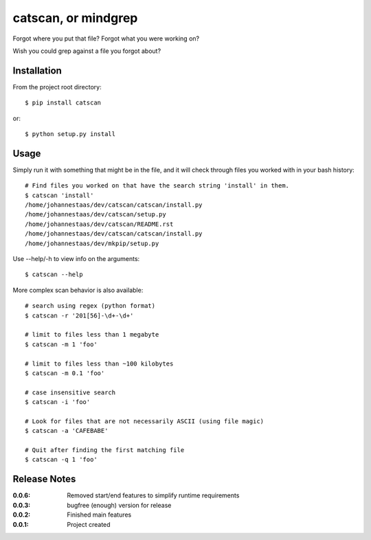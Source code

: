 catscan, or mindgrep
=======

Forgot where you put that file? Forgot what you were working on?

Wish you could grep against a file you forgot about?

Installation
------------

From the project root directory::

    $ pip install catscan

or::

    $ python setup.py install


Usage
-----

Simply run it with something that might be in the file, and it will check through files you worked with in your bash history::

    # Find files you worked on that have the search string 'install' in them.
    $ catscan 'install'
    /home/johannestaas/dev/catscan/catscan/install.py
    /home/johannestaas/dev/catscan/setup.py
    /home/johannestaas/dev/catscan/README.rst
    /home/johannestaas/dev/catscan/catscan/install.py
    /home/johannestaas/dev/mkpip/setup.py

Use --help/-h to view info on the arguments::

    $ catscan --help

More complex scan behavior is also available::

    # search using regex (python format)
    $ catscan -r '201[56]-\d+-\d+'

    # limit to files less than 1 megabyte
    $ catscan -m 1 'foo'

    # limit to files less than ~100 kilobytes 
    $ catscan -m 0.1 'foo'

    # case insensitive search
    $ catscan -i 'foo'

    # Look for files that are not necessarily ASCII (using file magic)
    $ catscan -a 'CAFEBABE'

    # Quit after finding the first matching file
    $ catscan -q 1 'foo'


Release Notes
-------------

:0.0.6:
    Removed start/end features to simplify runtime requirements
:0.0.3:
    bugfree (enough) version for release
:0.0.2:
    Finished main features
:0.0.1:
    Project created
